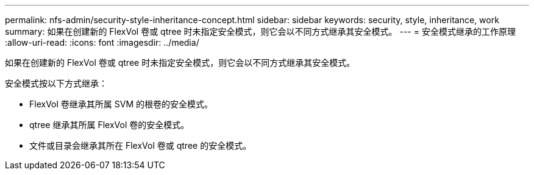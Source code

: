 ---
permalink: nfs-admin/security-style-inheritance-concept.html 
sidebar: sidebar 
keywords: security, style, inheritance, work 
summary: 如果在创建新的 FlexVol 卷或 qtree 时未指定安全模式，则它会以不同方式继承其安全模式。 
---
= 安全模式继承的工作原理
:allow-uri-read: 
:icons: font
:imagesdir: ../media/


[role="lead"]
如果在创建新的 FlexVol 卷或 qtree 时未指定安全模式，则它会以不同方式继承其安全模式。

安全模式按以下方式继承：

* FlexVol 卷继承其所属 SVM 的根卷的安全模式。
* qtree 继承其所属 FlexVol 卷的安全模式。
* 文件或目录会继承其所在 FlexVol 卷或 qtree 的安全模式。

